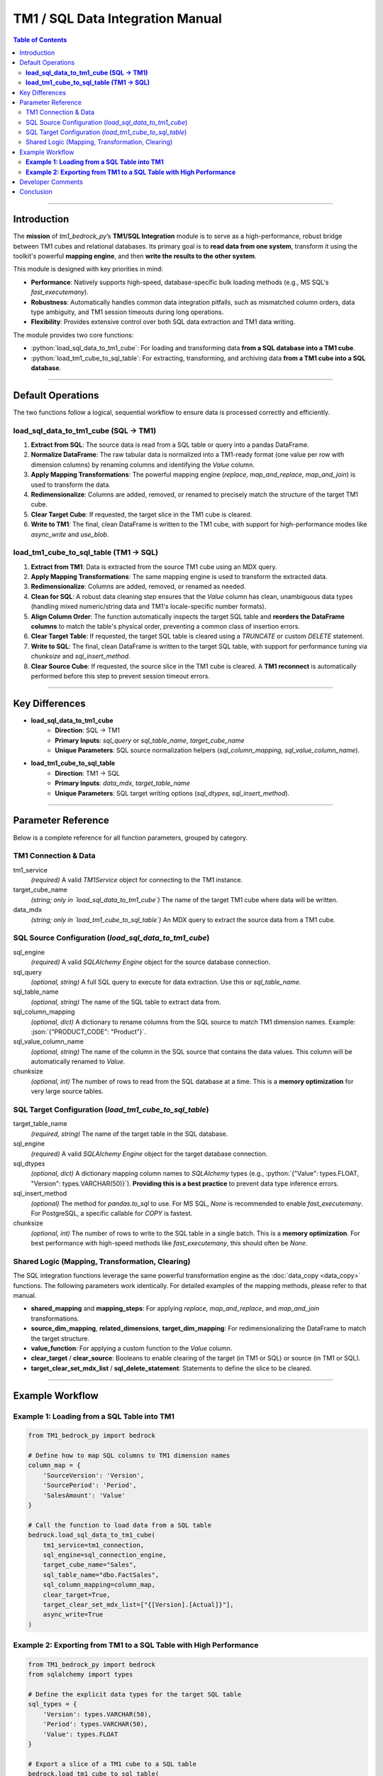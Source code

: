 .. role:: python(code)
   :language: python

.. role:: json(code)
   :language: json

.. role:: sql(code)
   :language: sql

=================================
TM1 / SQL Data Integration Manual
=================================

.. contents:: Table of Contents
   :depth: 2

------

.. _introduction:

Introduction
============

The **mission** of `tm1_bedrock_py`’s **TM1/SQL Integration** module is to serve as a high-performance, robust bridge between TM1 cubes and relational databases. Its primary goal is to **read data from one system**, transform it using the toolkit's powerful **mapping engine**, and then **write the results to the other system**.

This module is designed with key priorities in mind:

- **Performance**: Natively supports high-speed, database-specific bulk loading methods (e.g., MS SQL's `fast_executemany`).
- **Robustness**: Automatically handles common data integration pitfalls, such as mismatched column orders, data type ambiguity, and TM1 session timeouts during long operations.
- **Flexibility**: Provides extensive control over both SQL data extraction and TM1 data writing.

The module provides two core functions:

- :python:`load_sql_data_to_tm1_cube`: For loading and transforming data **from a SQL database into a TM1 cube**.
- :python:`load_tm1_cube_to_sql_table`: For extracting, transforming, and archiving data **from a TM1 cube into a SQL database**.

------

.. _default_operations:

Default Operations
==================

The two functions follow a logical, sequential workflow to ensure data is processed correctly and efficiently.

**load_sql_data_to_tm1_cube (SQL -> TM1)**
~~~~~~~~~~~~~~~~~~~~~~~~~~~~~~~~~~~~~~~~~~~~

1.  **Extract from SQL**: The source data is read from a SQL table or query into a pandas DataFrame.
2.  **Normalize DataFrame**: The raw tabular data is normalized into a TM1-ready format (one value per row with dimension columns) by renaming columns and identifying the `Value` column.
3.  **Apply Mapping Transformations**: The powerful mapping engine (`replace`, `map_and_replace`, `map_and_join`) is used to transform the data.
4.  **Redimensionalize**: Columns are added, removed, or renamed to precisely match the structure of the target TM1 cube.
5.  **Clear Target Cube**: If requested, the target slice in the TM1 cube is cleared.
6.  **Write to TM1**: The final, clean DataFrame is written to the TM1 cube, with support for high-performance modes like `async_write` and `use_blob`.

**load_tm1_cube_to_sql_table (TM1 -> SQL)**
~~~~~~~~~~~~~~~~~~~~~~~~~~~~~~~~~~~~~~~~~~~~

1.  **Extract from TM1**: Data is extracted from the source TM1 cube using an MDX query.
2.  **Apply Mapping Transformations**: The same mapping engine is used to transform the extracted data.
3.  **Redimensionalize**: Columns are added, removed, or renamed as needed.
4.  **Clean for SQL**: A robust data cleaning step ensures that the `Value` column has clean, unambiguous data types (handling mixed numeric/string data and TM1's locale-specific number formats).
5.  **Align Column Order**: The function automatically inspects the target SQL table and **reorders the DataFrame columns** to match the table's physical order, preventing a common class of insertion errors.
6.  **Clear Target Table**: If requested, the target SQL table is cleared using a `TRUNCATE` or custom `DELETE` statement.
7.  **Write to SQL**: The final, clean DataFrame is written to the target SQL table, with support for performance tuning via `chunksize` and `sql_insert_method`.
8.  **Clear Source Cube**: If requested, the source slice in the TM1 cube is cleared. A **TM1 reconnect** is automatically performed before this step to prevent session timeout errors.

------

.. _key_differences:

Key Differences
===============

- **load_sql_data_to_tm1_cube**
    - **Direction**: SQL -> TM1
    - **Primary Inputs**: `sql_query` or `sql_table_name`, `target_cube_name`
    - **Unique Parameters**: SQL source normalization helpers (`sql_column_mapping`, `sql_value_column_name`).

- **load_tm1_cube_to_sql_table**
    - **Direction**: TM1 -> SQL
    - **Primary Inputs**: `data_mdx`, `target_table_name`
    - **Unique Parameters**: SQL target writing options (`sql_dtypes`, `sql_insert_method`).

------

.. _parameter_reference:

Parameter Reference
===================

Below is a complete reference for all function parameters, grouped by category.

.. _tm1_connection_data:

TM1 Connection & Data
~~~~~~~~~~~~~~~~~~~~~

tm1_service
  *(required)* A valid `TM1Service` object for connecting to the TM1 instance.

target_cube_name
  *(string; only in `load_sql_data_to_tm1_cube`)* The name of the target TM1 cube where data will be written.

data_mdx
  *(string; only in `load_tm1_cube_to_sql_table`)* An MDX query to extract the source data from a TM1 cube.

.. _sql_source_config:

SQL Source Configuration (`load_sql_data_to_tm1_cube`)
~~~~~~~~~~~~~~~~~~~~~~~~~~~~~~~~~~~~~~~~~~~~~~~~~~~~~~~

sql_engine
  *(required)* A valid `SQLAlchemy Engine` object for the source database connection.

sql_query
  *(optional, string)* A full SQL query to execute for data extraction. Use this or `sql_table_name`.

sql_table_name
  *(optional, string)* The name of the SQL table to extract data from.

sql_column_mapping
  *(optional, dict)* A dictionary to rename columns from the SQL source to match TM1 dimension names. Example: :json:`{"PRODUCT_CODE": "Product"}`.

sql_value_column_name
  *(optional, string)* The name of the column in the SQL source that contains the data values. This column will be automatically renamed to `Value`.

chunksize
  *(optional, int)* The number of rows to read from the SQL database at a time. This is a **memory optimization** for very large source tables.

.. _sql_target_config:

SQL Target Configuration (`load_tm1_cube_to_sql_table`)
~~~~~~~~~~~~~~~~~~~~~~~~~~~~~~~~~~~~~~~~~~~~~~~~~~~~~~~

target_table_name
  *(required, string)* The name of the target table in the SQL database.

sql_engine
  *(required)* A valid `SQLAlchemy Engine` object for the target database connection.

sql_dtypes
  *(optional, dict)* A dictionary mapping column names to `SQLAlchemy` types (e.g., :python:`{"Value": types.FLOAT, "Version": types.VARCHAR(50)}`). **Providing this is a best practice** to prevent data type inference errors.

sql_insert_method
  *(optional)* The method for `pandas.to_sql` to use. For MS SQL, `None` is recommended to enable `fast_executemany`. For PostgreSQL, a specific callable for `COPY` is fastest.

chunksize
  *(optional, int)* The number of rows to write to the SQL table in a single batch. This is a **memory optimization**. For best performance with high-speed methods like `fast_executemany`, this should often be `None`.

.. _shared_logic_params:

Shared Logic (Mapping, Transformation, Clearing)
~~~~~~~~~~~~~~~~~~~~~~~~~~~~~~~~~~~~~~~~~~~~~~~~~~

The SQL integration functions leverage the same powerful transformation engine as the :doc:`data_copy <data_copy>` functions. The following parameters work identically. For detailed examples of the mapping methods, please refer to that manual.

- **shared_mapping** and **mapping_steps**: For applying `replace`, `map_and_replace`, and `map_and_join` transformations.
- **source_dim_mapping**, **related_dimensions**, **target_dim_mapping**: For redimensionalizing the DataFrame to match the target structure.
- **value_function**: For applying a custom function to the `Value` column.
- **clear_target** / **clear_source**: Booleans to enable clearing of the target (in TM1 or SQL) or source (in TM1 or SQL).
- **target_clear_set_mdx_list** / **sql_delete_statement**: Statements to define the slice to be cleared.

------

.. _example_workflow:

Example Workflow
================

**Example 1: Loading from a SQL Table into TM1**
~~~~~~~~~~~~~~~~~~~~~~~~~~~~~~~~~~~~~~~~~~~~~~~~~

.. code-block:: python

    from TM1_bedrock_py import bedrock

    # Define how to map SQL columns to TM1 dimension names
    column_map = {
        'SourceVersion': 'Version',
        'SourcePeriod': 'Period',
        'SalesAmount': 'Value'
    }

    # Call the function to load data from a SQL table
    bedrock.load_sql_data_to_tm1_cube(
        tm1_service=tm1_connection,
        sql_engine=sql_connection_engine,
        target_cube_name="Sales",
        sql_table_name="dbo.FactSales",
        sql_column_mapping=column_map,
        clear_target=True,
        target_clear_set_mdx_list=["{[Version].[Actual]}"],
        async_write=True
    )

**Example 2: Exporting from TM1 to a SQL Table with High Performance**
~~~~~~~~~~~~~~~~~~~~~~~~~~~~~~~~~~~~~~~~~~~~~~~~~~~~~~~~~~~~~~~~~~~~~~

.. code-block:: python

    from TM1_bedrock_py import bedrock
    from sqlalchemy import types

    # Define the explicit data types for the target SQL table
    sql_types = {
        'Version': types.VARCHAR(50),
        'Period': types.VARCHAR(50),
        'Value': types.FLOAT
    }

    # Export a slice of a TM1 cube to a SQL table
    bedrock.load_tm1_cube_to_sql_table(
        tm1_service=tm1_connection,
        sql_engine=sql_engine_with_fast_executemany,
        target_table_name="SalesArchive",
        data_mdx="SELECT {[Version].[Actual]} ON 0 FROM [Sales]",
        sql_dtypes=sql_types,
        clear_target=True,
        skip_zeros=True
    )

------

.. _developer_comments:

Developer Comments
==================

.. warning::
   **Tested Databases**:
   For the |release| release, this functionality has been explicitly tested against **MS SQL Server** and **PostgreSQL**. While the toolkit is designed for portability using SQLAlchemy, behavior with other database backends (Oracle, MySQL, etc.) has not been verified in this version.

.. warning::
   **Column Order Matters**: The `load_tm1_cube_to_sql_table` function automatically inspects the target SQL table and reorders the DataFrame columns to match. This is a critical safety feature that prevents `COUNT field incorrect` errors and silent data corruption.

.. warning::
   **TM1 Session Timeouts**: When exporting large datasets from TM1 to SQL, the SQL write can be a long operation. The function will automatically and proactively call `tm1_service.re_connect()` before clearing the cube to prevent a `CookieConflictError` caused by an expired TM1 session.

.. note::
   **Data Type Ambiguity**: It is best practice to provide the `sql_dtypes` parameter when writing to SQL. This removes all guesswork from the database driver and is the most robust way to prevent data type conversion errors (e.g., `nvarchar to float`).

.. note::
   **Performance Tuning**: For the fastest possible writes to MS SQL Server, create your `SQLAlchemy Engine` with `use_fast_executemany=True` and call the function with `chunksize=None`. `chunksize` is a memory optimization, not a performance one, and can interfere with high-speed bulk insert methods.

------

.. _conclusion:

Conclusion
==========

This manual describes the core functionality of the **TM1/SQL Integration** module. It details how to reliably:

1.  **Read** data from either a TM1 cube or a SQL database.
2.  **Transform** the data using the toolkit's consistent and powerful mapping engine.
3.  **Write** the final, clean, and correctly structured data to the other system with robust error handling and performance tuning.

By providing a flexible and high-performance bridge between TM1 and relational databases, this module empowers developers to build sophisticated data warehousing, archiving, and integration workflows.